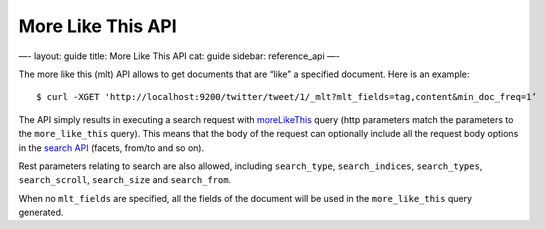 
====================
 More Like This API 
====================




—-
layout: guide
title: More Like This API
cat: guide
sidebar: reference\_api
—-

The more like this (mlt) API allows to get documents that are “like” a
specified document. Here is an example:

::

    $ curl -XGET 'http://localhost:9200/twitter/tweet/1/_mlt?mlt_fields=tag,content&min_doc_freq=1’

The API simply results in executing a search request with
`moreLikeThis </guide/reference/query-dsl/mlt-query.html>`_ query (http
parameters match the parameters to the ``more_like_this`` query). This
means that the body of the request can optionally include all the
request body options in the `search API </guide/reference/api/search/>`_
(facets, from/to and so on).

Rest parameters relating to search are also allowed, including
``search_type``, ``search_indices``, ``search_types``,
``search_scroll``, ``search_size`` and ``search_from``.

When no ``mlt_fields`` are specified, all the fields of the document
will be used in the ``more_like_this`` query generated.



